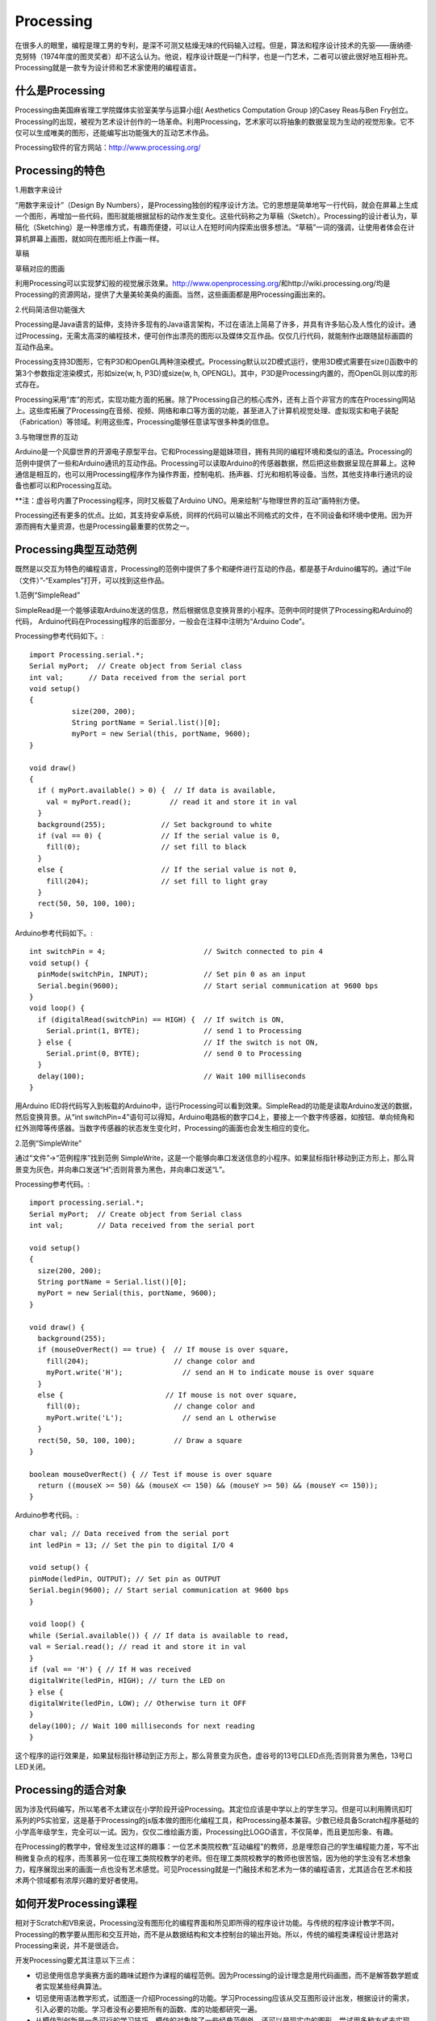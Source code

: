 
Processing
===========================

在很多人的眼里，编程是理工男的专利，是深不可测又枯燥无味的代码输入过程。但是，算法和程序设计技术的先驱——唐纳德·克努特（1974年度的图灵奖者）却不这么认为。他说，程序设计既是一门科学，也是一门艺术，二者可以彼此很好地互相补充。Processing就是一款专为设计师和艺术家使用的编程语言。

--------------------------
什么是Processing
--------------------------

Processing由美国麻省理工学院媒体实验室美学与运算小组( Aesthetics Computation Group )的Casey Reas与Ben Fry创立。Processing的出现，被视为艺术设计创作的一场革命。利用Processing，艺术家可以将抽象的数据呈现为生动的视觉形象。它不仅可以生成唯美的图形，还能编写出功能强大的互动艺术作品。

Processing软件的官方网站：http://www.processing.org/

.. image:: ../images/05/processing-1.png

--------------------------
Processing的特色
--------------------------

1.用数字来设计

“用数字来设计”（Design By Numbers），是Processing独创的程序设计方法。它的思想是简单地写一行代码，就会在屏幕上生成一个图形，再增加一些代码，图形就能根据鼠标的动作发生变化。这些代码称之为草稿（Sketch）。Processing的设计者认为，草稿化（Sketching）是一种思维方式，有趣而便捷，可以让人在短时间内探索出很多想法。“草稿”一词的强调，让使用者体会在计算机屏幕上画图，就如同在图形纸上作画一样。
 	 
.. image:: ../images/05/processing-2.png

草稿

.. image:: ../images/05/processing-3.png

草稿对应的图画

利用Processing可以实现梦幻般的视觉展示效果。http://www.openprocessing.org/和http://wiki.processing.org/均是Processing的资源网站，提供了大量美轮美奂的画面。当然，这些画面都是用Processing画出来的。
 
.. image:: ../images/05/processing-4.png

2.代码简洁但功能强大

Processing是Java语言的延伸，支持许多现有的Java语言架构，不过在语法上简易了许多，并具有许多贴心及人性化的设计。通过Processing，无需太高深的编程技术，便可创作出漂亮的图形以及媒体交互作品。仅仅几行代码，就能制作出跟随鼠标画圆的互动作品来。

Processing支持3D图形，它有P3D和OpenGL两种渲染模式。Processing默认以2D模式运行，使用3D模式需要在size()函数中的第3个参数指定渲染模式，形如size(w, h, P3D)或size(w, h, OPENGL)。其中，P3D是Processing内置的，而OpenGL则以库的形式存在。

Processing采用“库”的形式，实现功能方面的拓展。除了Processing自己的核心库外，还有上百个非官方的库在Processing网站上。这些库拓展了Processing在音频、视频、网络和串口等方面的功能，甚至进入了计算机视觉处理、虚拟现实和电子装配（Fabrication）等领域。利用这些库，Processing能够任意读写很多种类的信息。

3.与物理世界的互动

Arduino是一个风靡世界的开源电子原型平台。它和Processing是姐妹项目，拥有共同的编程环境和类似的语法。Processing的范例中提供了一些和Arduino通讯的互动作品。Processing可以读取Arduino的传感器数据，然后把这些数据呈现在屏幕上。这种通信是相互的，也可以用Processing程序作为操作界面，控制电机、扬声器、灯光和相机等设备。当然，其他支持串行通讯的设备也都可以和Processing互动。

**注：虚谷号内置了Processing程序，同时又板载了Arduino UNO。用来绘制“与物理世界的互动”画特别方便。

Processing还有更多的优点。比如，其支持安卓系统，同样的代码可以输出不同格式的文件，在不同设备和环境中使用。因为开源而拥有大量资源，也是Processing最重要的优势之一。

------------------------------
Processing典型互动范例
------------------------------

既然是以交互为特色的编程语言，Processing的范例中提供了多个和硬件进行互动的作品，都是基于Arduino编写的。通过“File（文件）”-“Examples”打开，可以找到这些作品。

1.范例“SimpleRead”

SimpleRead是一个能够读取Arduino发送的信息，然后根据信息变换背景的小程序。范例中同时提供了Processing和Arduino的代码， Arduino代码在Processing程序的后面部分，一般会在注释中注明为“Arduino Code”。

Processing参考代码如下。::

	import Processing.serial.*;
	Serial myPort;  // Create object from Serial class
	int val;      // Data received from the serial port
	void setup() 
	{
		  size(200, 200);
		  String portName = Serial.list()[0];
		  myPort = new Serial(this, portName, 9600);
	}

	void draw()
	{
	  if ( myPort.available() > 0) {  // If data is available,
	    val = myPort.read();         // read it and store it in val
	  }
	  background(255);             // Set background to white
	  if (val == 0) {              // If the serial value is 0,
	    fill(0);                   // set fill to black
	  } 
	  else {                       // If the serial value is not 0,
	    fill(204);                 // set fill to light gray
	  }
	  rect(50, 50, 100, 100);
	}

Arduino参考代码如下。::

	int switchPin = 4;                       // Switch connected to pin 4
	void setup() {
	  pinMode(switchPin, INPUT);             // Set pin 0 as an input
	  Serial.begin(9600);                    // Start serial communication at 9600 bps
	}
	void loop() {
	  if (digitalRead(switchPin) == HIGH) {  // If switch is ON,
	    Serial.print(1, BYTE);               // send 1 to Processing
	  } else {                               // If the switch is not ON,
	    Serial.print(0, BYTE);               // send 0 to Processing
	  }
	  delay(100);                            // Wait 100 milliseconds
	}

用Arduino IED将代码写入到板载的Arduino中，运行Processing可以看到效果。SimpleRead的功能是读取Arduino发送的数据，然后变换背景。从“int switchPin=4”语句可以得知，Arduino电路板的数字口4上，要接上一个数字传感器，如按钮、单向倾角和红外测障等传感器。当数字传感器的状态发生变化时，Processing的画面也会发生相应的变化。

.. image:: ../images/05/processing-5.png

2.范例“SimpleWrite”

通过“文件”→“范例程序”找到范例 SimpleWrite，这是一个能够向串口发送信息的小程序。如果鼠标指针移动到正方形上，那么背景变为灰色，并向串口发送“H”;否则背景为黑色，并向串口发送“L”。

Processing参考代码。::

	import processing.serial.*;
	Serial myPort;  // Create object from Serial class
	int val;        // Data received from the serial port

	void setup() 
	{
	  size(200, 200);
	  String portName = Serial.list()[0];
	  myPort = new Serial(this, portName, 9600);
	}

	void draw() {
	  background(255);
	  if (mouseOverRect() == true) {  // If mouse is over square,
	    fill(204);                    // change color and
	    myPort.write('H');              // send an H to indicate mouse is over square
	  } 
	  else {                        // If mouse is not over square,
	    fill(0);                      // change color and
	    myPort.write('L');              // send an L otherwise
	  }
	  rect(50, 50, 100, 100);         // Draw a square
	}

	boolean mouseOverRect() { // Test if mouse is over square
	  return ((mouseX >= 50) && (mouseX <= 150) && (mouseY >= 50) && (mouseY <= 150));
	}


Arduino参考代码。::

	 char val; // Data received from the serial port
	 int ledPin = 13; // Set the pin to digital I/O 4
 
	 void setup() {
	 pinMode(ledPin, OUTPUT); // Set pin as OUTPUT
	 Serial.begin(9600); // Start serial communication at 9600 bps
	 }
 
	 void loop() {
	 while (Serial.available()) { // If data is available to read,
	 val = Serial.read(); // read it and store it in val
	 }
	 if (val == 'H') { // If H was received
	 digitalWrite(ledPin, HIGH); // turn the LED on
	 } else {
	 digitalWrite(ledPin, LOW); // Otherwise turn it OFF
	 }
	 delay(100); // Wait 100 milliseconds for next reading
	 }


这个程序的运行效果是，如果鼠标指针移动到正方形上，那么背景变为灰色，虚谷号的13号口LED点亮;否则背景为黑色，13号口LED关闭。


-------------------------------
Processing的适合对象
-------------------------------

因为涉及代码编写，所以笔者不太建议在小学阶段开设Processing。其定位应该是中学以上的学生学习。但是可以利用腾讯扣叮系列的P5实验室，这是基于Processing的js版本做的图形化编程工具，和Processing基本兼容。少数已经具备Scratch程序基础的小学高年级学生，完全可以一试。因为，仅仅二维绘画方面，Processing比LOGO语言，不仅简单，而且更加形象、有趣。

在Processing的教学中，曾经发生过这样的趣事：一位艺术类院校教“互动编程”的教师，总是埋怨自己的学生编程能力差，写不出稍微复杂点的程序，而羡慕另一位在理工类院校教学的老师。但在理工类院校教学的教师也很苦恼，因为他的学生没有艺术想象力，程序展现出来的画面一点也没有艺术感觉。可见Processing就是一门融技术和艺术为一体的编程语言，尤其适合在艺术和技术两个领域都有浓厚兴趣的爱好者使用。

--------------------------------------
如何开发Processing课程
--------------------------------------


相对于Scratch和VB来说，Processing没有图形化的编程界面和所见即所得的程序设计功能。与传统的程序设计教学不同，Processing的教学要从图形和交互开始，而不是从数据结构和文本控制台的输出开始。所以，传统的编程类课程设计思路对Processing来说，并不是很适合。

开发Processing要尤其注意以下三点：

- 切忌使用信息学奥赛方面的趣味试题作为课程的编程范例。因为Processing的设计理念是用代码画图，而不是解答数学题或者实现某些经典算法。
- 切忌使用语法教学形式，试图逐一介绍Processing的功能。学习Processing应该从交互图形设计出发，根据设计的需求，引入必要的功能。学习者没有必要把所有的函数、库的功能都研究一遍。
- 从模仿到创新是一条可行的学习技巧。模仿的对象除了一些经典范例外，还可以是现实中的图形，尝试用多种方式去实现，建立用代码画画的思想。

合理使用Processing自身提供的范例，开发Processing课程并不是很困难的一件事。Processing课程的设计思路可以参照这样的线索：


.. image:: ../images/05/processing-7.png


由于文化和语言的差异，国内研究Processing的人并不多。且不说在中小学，就是目前已经开设Processing课程的高校也寥寥无几。但是，在创意产业和互动媒体艺术迅速发展的中国，开展与Processing相关的课程，让对艺术感兴趣的文科生也能动手用代码描绘自己的创意，无疑是非常有意义的一件事。正如《爱上Processing》一书的翻译者陈思明所说：Processing是一把激发艺术灵感的钥匙，你可以轻易地在计算机屏幕中展现心中的艺术场景，感受更多灵感的涌现，在颜色与线条的海洋中漫步。









